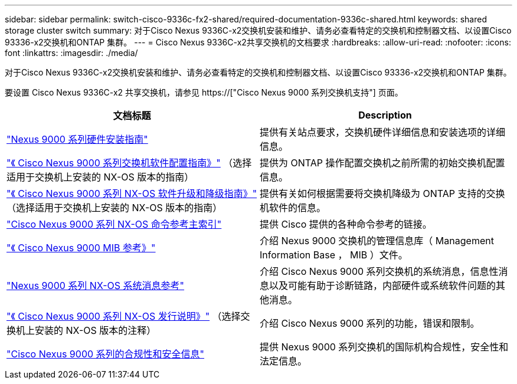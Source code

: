 ---
sidebar: sidebar 
permalink: switch-cisco-9336c-fx2-shared/required-documentation-9336c-shared.html 
keywords: shared storage cluster switch 
summary: 对于Cisco Nexus 9336C-x2交换机安装和维护、请务必查看特定的交换机和控制器文档、以设置Cisco 93336-x2交换机和ONTAP 集群。 
---
= Cisco Nexus 9336C-x2共享交换机的文档要求
:hardbreaks:
:allow-uri-read: 
:nofooter: 
:icons: font
:linkattrs: 
:imagesdir: ./media/


[role="lead"]
对于Cisco Nexus 9336C-x2交换机安装和维护、请务必查看特定的交换机和控制器文档、以设置Cisco 93336-x2交换机和ONTAP 集群。

要设置 Cisco Nexus 9336C-x2 共享交换机，请参见 https://["Cisco Nexus 9000 系列交换机支持"] 页面。

|===
| 文档标题 | Description 


| link:https://www.cisco.com/c/en/us/td/docs/dcn/hw/nx-os/nexus9000/9336c-fx2-e/cisco-nexus-9336c-fx2-e-nx-os-mode-switch-hardware-installation-guide.html["Nexus 9000 系列硬件安装指南"] | 提供有关站点要求，交换机硬件详细信息和安装选项的详细信息。 


| link:https://www.cisco.com/c/en/us/support/switches/nexus-9000-series-switches/products-installation-and-configuration-guides-list.html["《 Cisco Nexus 9000 系列交换机软件配置指南》"] （选择适用于交换机上安装的 NX-OS 版本的指南） | 提供为 ONTAP 操作配置交换机之前所需的初始交换机配置信息。 


| link:https://www.cisco.com/c/en/us/support/switches/nexus-9000-series-switches/series.html#InstallandUpgrade["《 Cisco Nexus 9000 系列 NX-OS 软件升级和降级指南》"] （选择适用于交换机上安装的 NX-OS 版本的指南） | 提供有关如何根据需要将交换机降级为 ONTAP 支持的交换机软件的信息。 


| link:https://www.cisco.com/c/en/us/support/switches/nexus-9000-series-switches/products-command-reference-list.html["Cisco Nexus 9000 系列 NX-OS 命令参考主索引"] | 提供 Cisco 提供的各种命令参考的链接。 


| link:https://www.cisco.com/c/en/us/td/docs/switches/datacenter/sw/mib/quickreference/b_Cisco_Nexus_7000_Series_and_9000_Series_NX-OS_MIB_Quick_Reference.html["《 Cisco Nexus 9000 MIB 参考》"] | 介绍 Nexus 9000 交换机的管理信息库（ Management Information Base ， MIB ）文件。 


| link:https://www.cisco.com/c/en/us/support/switches/nexus-9000-series-switches/products-system-message-guides-list.html["Nexus 9000 系列 NX-OS 系统消息参考"] | 介绍 Cisco Nexus 9000 系列交换机的系统消息，信息性消息以及可能有助于诊断链路，内部硬件或系统软件问题的其他消息。 


| link:https://www.cisco.com/c/en/us/support/switches/nexus-9000-series-switches/series.html#ReleaseandCompatibility["《 Cisco Nexus 9000 系列 NX-OS 发行说明》"] （选择交换机上安装的 NX-OS 版本的注释） | 介绍 Cisco Nexus 9000 系列的功能，错误和限制。 


| link:https://www.cisco.com/c/en/us/td/docs/switches/datacenter/mds9000/hw/regulatory/compliance/RCSI.html["Cisco Nexus 9000 系列的合规性和安全信息"] | 提供 Nexus 9000 系列交换机的国际机构合规性，安全性和法定信息。 
|===